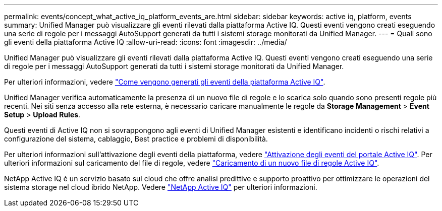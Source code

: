 ---
permalink: events/concept_what_active_iq_platform_events_are.html 
sidebar: sidebar 
keywords: active iq, platform, events 
summary: Unified Manager può visualizzare gli eventi rilevati dalla piattaforma Active IQ. Questi eventi vengono creati eseguendo una serie di regole per i messaggi AutoSupport generati da tutti i sistemi storage monitorati da Unified Manager. 
---
= Quali sono gli eventi della piattaforma Active IQ
:allow-uri-read: 
:icons: font
:imagesdir: ../media/


[role="lead"]
Unified Manager può visualizzare gli eventi rilevati dalla piattaforma Active IQ. Questi eventi vengono creati eseguendo una serie di regole per i messaggi AutoSupport generati da tutti i sistemi storage monitorati da Unified Manager.

Per ulteriori informazioni, vedere link:../events/concept_how_active_iq_platform_events_are_generated.html["Come vengono generati gli eventi della piattaforma Active IQ"].

Unified Manager verifica automaticamente la presenza di un nuovo file di regole e lo scarica solo quando sono presenti regole più recenti. Nei siti senza accesso alla rete esterna, è necessario caricare manualmente le regole da *Storage Management* > *Event Setup* > *Upload Rules*.

Questi eventi di Active IQ non si sovrappongono agli eventi di Unified Manager esistenti e identificano incidenti o rischi relativi a configurazione del sistema, cablaggio, Best practice e problemi di disponibilità.

Per ulteriori informazioni sull'attivazione degli eventi della piattaforma, vedere link:../config/concept_active_iq_platform_events.html["Attivazione degli eventi del portale Active IQ"].
Per ulteriori informazioni sul caricamento del file di regole, vedere link:../events/task_upload_new_active_iq_rules_file.html["Caricamento di un nuovo file di regole Active IQ"].

NetApp Active IQ è un servizio basato sul cloud che offre analisi predittive e supporto proattivo per ottimizzare le operazioni del sistema storage nel cloud ibrido NetApp. Vedere https://www.netapp.com/us/products/data-infrastructure-management/active-iq.aspx["NetApp Active IQ"] per ulteriori informazioni.
